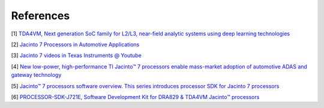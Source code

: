 ----------
References
----------

[1] `TDA4VM, Next generation SoC family for L2/L3, near-field analytic systems using deep learning technologies <https://www.ti.com/product/TDA4VM>`_

[2] `Jacinto 7 Processors in Automotive Applications <https://training.ti.com/jacinto7>`_

[3] `Jacinto 7 videos in Texas Instruments @ Youtube <https://www.youtube.com/playlist?list=PLISmVLHAZbTRkVcGm3Bkkzx7Z2vFsM_zb>`_

[4] `New low-power, high-performance TI Jacinto™ 7 processors enable mass-market adoption of automotive ADAS and gateway technology <https://news.ti.com/new-low-power-high-performance-ti-jacinto-7-processors-enable-mass-market-adoption-automotive-adas-and-gateway-technology>`_

[5] `Jacinto™ 7 processors software overview. This series introduces processor SDK for Jacinto 7 processors <https://training.ti.com/jacinto7-software>`_

[6] `PROCESSOR-SDK-J721E, Software Development Kit for DRA829 & TDA4VM Jacinto™ processors <https://www.ti.com/tool/PROCESSOR-SDK-J721E>`_
